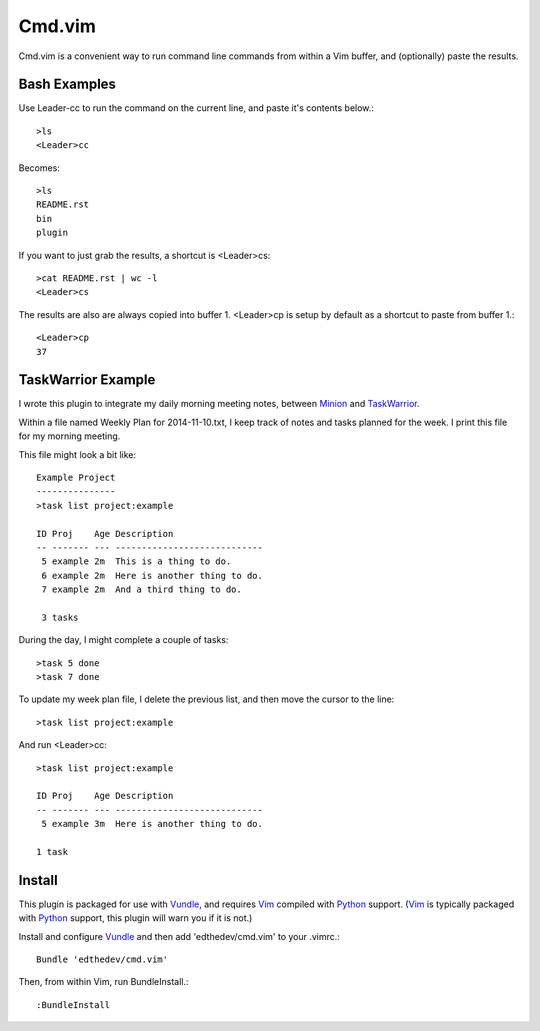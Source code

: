 Cmd.vim
========

Cmd.vim is a convenient way to run command line commands from within a Vim buffer, and (optionally) paste the results.

Bash Examples
--------------
Use Leader-cc to run the command on the current line, and paste it's contents below.::

    >ls
    <Leader>cc

Becomes::

    >ls
    README.rst
    bin
    plugin

If you want to just grab the results, a shortcut is <Leader>cs::

    >cat README.rst | wc -l
    <Leader>cs
The results are also are always copied into buffer 1. <Leader>cp is setup by default as a shortcut to paste from buffer 1.::

    <Leader>cp
    37

TaskWarrior Example
--------------------
I wrote this plugin to integrate my daily morning meeting notes, between Minion_ and TaskWarrior_.

Within a file named Weekly Plan for 2014-11-10.txt, I keep track of notes and tasks planned for the week.
I print this file for my morning meeting.

This file might look a bit like::

    Example Project
    ---------------
    >task list project:example

    ID Proj    Age Description
    -- ------- --- ----------------------------
     5 example 2m  This is a thing to do.
     6 example 2m  Here is another thing to do.
     7 example 2m  And a third thing to do.

     3 tasks

During the day, I might complete a couple of tasks::

    >task 5 done
    >task 7 done

To update my week plan file, I delete the previous list, and then move the cursor to the line::

    >task list project:example

And run <Leader>cc::

    >task list project:example

    ID Proj    Age Description
    -- ------- --- ----------------------------
     5 example 3m  Here is another thing to do.

    1 task

.. _minion: http://github.com/edthedev/minion
.. _TaskWarrior: http://taskwarrior.org/docs/tutorials/30second.html

Install 
-----------------------------
This plugin is packaged for use with Vundle_, and requires Vim_ compiled with Python_ support.
(Vim_ is typically packaged with Python_ support, this plugin will warn you if it is not.)

.. _Vim: http://vim.org/about.php
.. _Python: http://python.org
.. _Vundle: https://github.com/gmarik/vundle/blob/master/README.md 

Install and configure Vundle_ and then add 'edthedev/cmd.vim' to your .vimrc.::

    Bundle 'edthedev/cmd.vim'

Then, from within Vim, run BundleInstall.::

    :BundleInstall


